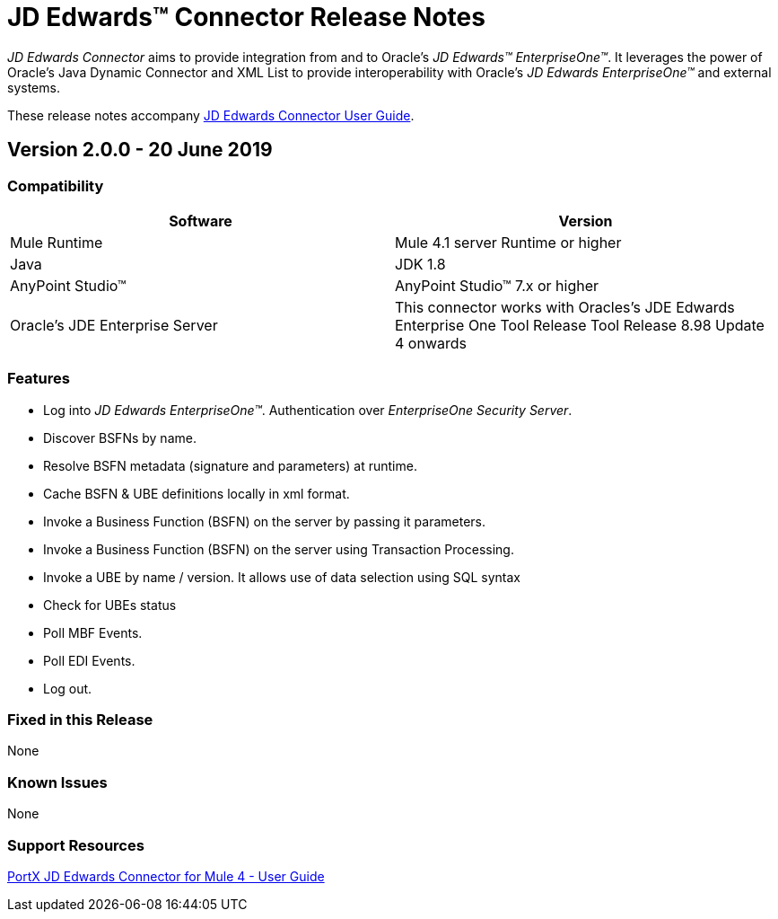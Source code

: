 = JD Edwards™ Connector Release Notes
:keywords: JDE, JDEdwards, EnterpriseOne, Oracle, JD Edwards

_JD Edwards Connector_ aims to provide integration from and to Oracle’s _JD Edwards™ EnterpriseOne™_.
It leverages the power of Oracle's Java Dynamic Connector and XML List to provide interoperability with Oracle’s _JD Edwards EnterpriseOne™_ and external systems.

These release notes accompany xref:jde:ROOT:jde.adoc[JD Edwards Connector User Guide].

== Version 2.0.0 - 20 June 2019

=== Compatibility

[width="100%", cols=",", options="header"]
|===
|Software |Version
|Mule Runtime |Mule 4.1 server Runtime or higher
|Java |JDK 1.8
|AnyPoint Studio™ |AnyPoint Studio™ 7.x or higher
|Oracle's JDE Enterprise Server|This connector works with Oracles's JDE Edwards Enterprise One Tool Release Tool Release 8.98 Update 4 onwards
|===

=== Features

* Log into _JD Edwards EnterpriseOne™_. Authentication over _EnterpriseOne Security Server_.
* Discover BSFNs by name.
* Resolve BSFN metadata (signature and parameters) at runtime.
* Cache BSFN & UBE definitions locally in xml format.
* Invoke a Business Function (BSFN) on the server by passing it parameters.
* Invoke a Business Function (BSFN) on the server using Transaction Processing.
* Invoke a UBE by name / version. It allows use of data selection using SQL syntax
* Check for UBEs status
* Poll MBF Events.
* Poll EDI Events.
* Log out.

=== Fixed in this Release

None

=== Known Issues

None

=== Support Resources
xref:jde:ROOT:jde.adoc[PortX JD Edwards Connector for Mule 4 - User Guide]

